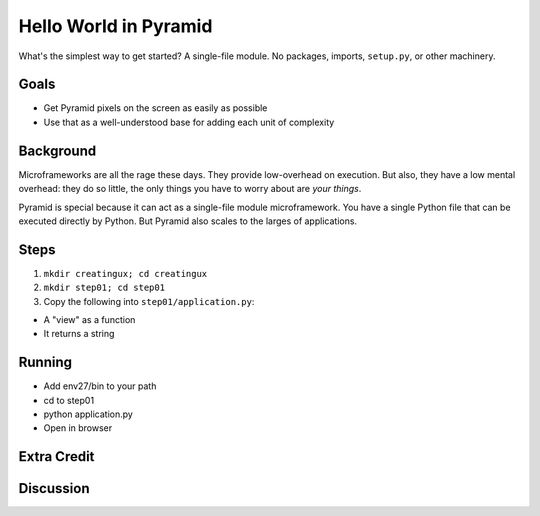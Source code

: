 ======================
Hello World in Pyramid
======================

What's the simplest way to get started? A single-file module. No
packages, imports, ``setup.py``, or other machinery.

Goals
=====

- Get Pyramid pixels on the screen as easily as possible

- Use that as a well-understood base for adding each unit of complexity

Background
==========

Microframeworks are all the rage these days. They provide low-overhead
on execution. But also, they have a low mental overhead: they do so
little, the only things you have to worry about are *your things*.

Pyramid is special because it can act as a single-file module
microframework. You have a single Python file that can be executed
directly by Python. But Pyramid also scales to the larges of
applications.

Steps
=====

#. ``mkdir creatingux; cd creatingux``

#. ``mkdir step01; cd step01``

#. Copy the following into ``step01/application.py``:



- A "view" as a function

- It returns a string

Running
=======

- Add env27/bin to your path

- cd to step01

- python application.py

- Open in browser

Extra Credit
============

Discussion
==========

